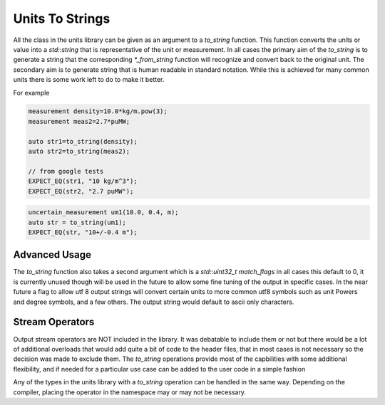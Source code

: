 =======================
Units To Strings
=======================

All the class in the units library can be given as an argument to a `to_string` function.  This function converts the units or value into a `std::string` that is representative of the unit or measurement.  In all cases the primary aim of the `to_string` is to generate a string that the corresponding `*_from_string` function will recognize and convert back to the original unit.  The secondary aim is to generate string that is human readable in standard notation.  While this is achieved for many common units there is some work left to do to make it better.

For example

.. code-block:: c++

   measurement density=10.0*kg/m.pow(3);
   measurement meas2=2.7*puMW;

   auto str1=to_string(density);
   auto str2=to_string(meas2);

   // from google tests
   EXPECT_EQ(str1, "10 kg/m^3");
   EXPECT_EQ(str2, "2.7 puMW");


.. code-block:: c++

   uncertain_measurement um1(10.0, 0.4, m);
   auto str = to_string(um1);
   EXPECT_EQ(str, "10+/-0.4 m");

Advanced Usage
----------------
The `to_string` function also takes a second argument which is a `std::uint32_t match_flags` in all cases this default to 0,  it is currently unused though will be used in the future to allow some fine tuning of the output in specific cases.  In the near future a flag to allow utf 8 output strings will convert certain units to more common utf8 symbols such as unit Powers and degree symbols, and a few others.  The output string would default to ascii only characters.

Stream Operators
----------------

Output stream operators are NOT included in the library.  It was debatable to include them or not but there would be a lot of additional overloads that would add quite a bit of code to the header files, that in most cases is not necessary so the decision was made to exclude them.  The `to_string` operations provide most of the capbilities with some additional flexibility, and if needed for a particular use case can be added to the user code in a simple fashion

.. code-block:: c++
   namespace units{
      std::ostream& operator<<(std::ostream& os, const precise_unit& u)
      {
          os << to_string(u);
          return os;
      }
   } // namespace units

Any of the types in the units library with a `to_string` operation can be handled in the same way.  Depending on the compiler, placing the operator in the namespace may or may not be necessary.